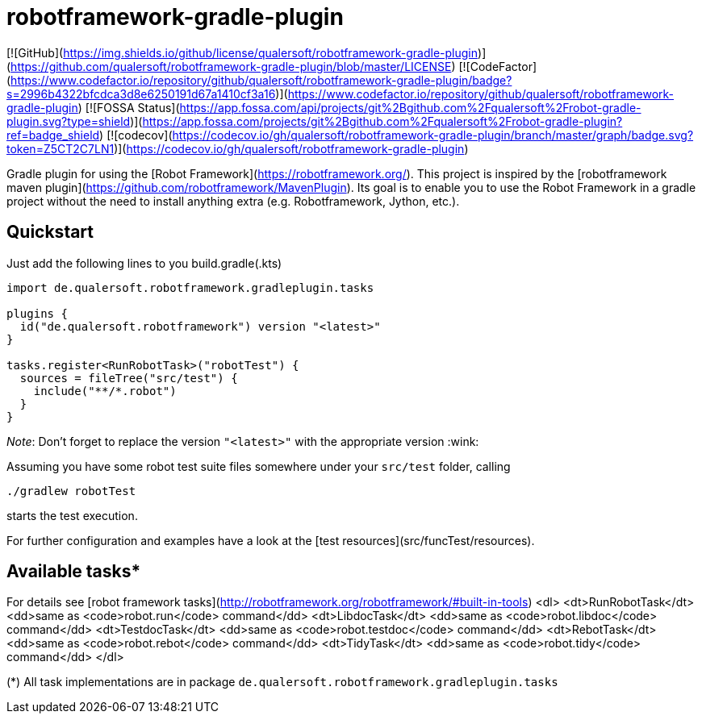 robotframework-gradle-plugin
============================

[![GitHub](https://img.shields.io/github/license/qualersoft/robotframework-gradle-plugin)](https://github.com/qualersoft/robotframework-gradle-plugin/blob/master/LICENSE)
[![CodeFactor](https://www.codefactor.io/repository/github/qualersoft/robotframework-gradle-plugin/badge?s=2996b4322bfcdca3d8e6250191d67a1410cf3a16)](https://www.codefactor.io/repository/github/qualersoft/robotframework-gradle-plugin)
[![FOSSA Status](https://app.fossa.com/api/projects/git%2Bgithub.com%2Fqualersoft%2Frobot-gradle-plugin.svg?type=shield)](https://app.fossa.com/projects/git%2Bgithub.com%2Fqualersoft%2Frobot-gradle-plugin?ref=badge_shield)
[![codecov](https://codecov.io/gh/qualersoft/robotframework-gradle-plugin/branch/master/graph/badge.svg?token=Z5CT2C7LN1)](https://codecov.io/gh/qualersoft/robotframework-gradle-plugin)

Gradle plugin for using the [Robot Framework](https://robotframework.org/).
This project is inspired by the [robotframework maven plugin](https://github.com/robotframework/MavenPlugin).
Its goal is to enable you to use the Robot Framework in a gradle project without the need to install anything extra
(e.g. Robotframework, Jython, etc.).

Quickstart
----------
Just add the following lines to you build.gradle(.kts)
```groovy
import de.qualersoft.robotframework.gradleplugin.tasks

plugins {
  id("de.qualersoft.robotframework") version "<latest>"
}

tasks.register<RunRobotTask>("robotTest") {
  sources = fileTree("src/test") {
    include("**/*.robot")
  }
}
```
_Note_: Don't forget to replace the version `"<latest>"` with the appropriate version :wink:

Assuming you have some robot test suite files somewhere under your `src/test` folder, calling
```shell
./gradlew robotTest
```
starts the test execution.

For further configuration and examples have a look at the [test resources](src/funcTest/resources).

Available tasks*
---------------
For details see [robot framework tasks](http://robotframework.org/robotframework/#built-in-tools)
<dl>
  <dt>RunRobotTask</dt>
  <dd>same as <code>robot.run</code> command</dd>
  <dt>LibdocTask</dt>
  <dd>same as <code>robot.libdoc</code> command</dd>
  <dt>TestdocTask</dt>
  <dd>same as <code>robot.testdoc</code> command</dd>
  <dt>RebotTask</dt>
  <dd>same as <code>robot.rebot</code> command</dd>
  <dt>TidyTask</dt>
  <dd>same as <code>robot.tidy</code> command</dd>
</dl>

(*) All task implementations are in package `de.qualersoft.robotframework.gradleplugin.tasks`